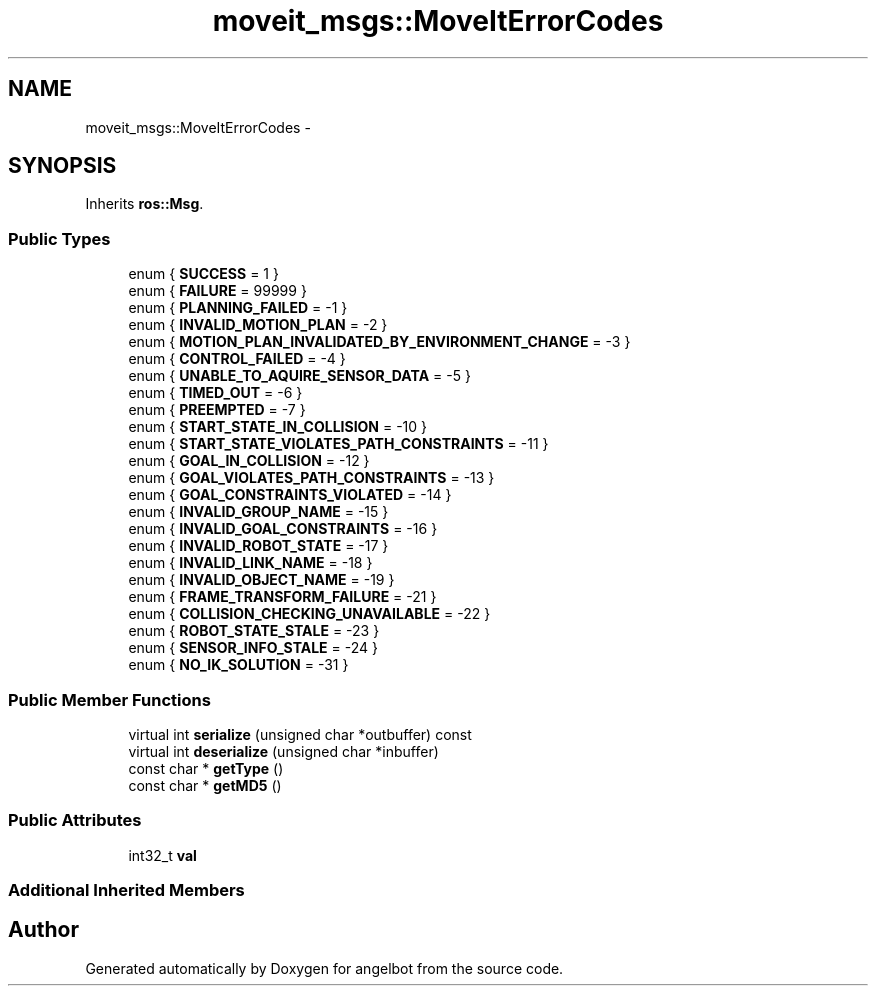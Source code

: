 .TH "moveit_msgs::MoveItErrorCodes" 3 "Sat Jul 9 2016" "angelbot" \" -*- nroff -*-
.ad l
.nh
.SH NAME
moveit_msgs::MoveItErrorCodes \- 
.SH SYNOPSIS
.br
.PP
.PP
Inherits \fBros::Msg\fP\&.
.SS "Public Types"

.in +1c
.ti -1c
.RI "enum { \fBSUCCESS\fP = 1 }"
.br
.ti -1c
.RI "enum { \fBFAILURE\fP = 99999 }"
.br
.ti -1c
.RI "enum { \fBPLANNING_FAILED\fP = -1 }"
.br
.ti -1c
.RI "enum { \fBINVALID_MOTION_PLAN\fP = -2 }"
.br
.ti -1c
.RI "enum { \fBMOTION_PLAN_INVALIDATED_BY_ENVIRONMENT_CHANGE\fP = -3 }"
.br
.ti -1c
.RI "enum { \fBCONTROL_FAILED\fP = -4 }"
.br
.ti -1c
.RI "enum { \fBUNABLE_TO_AQUIRE_SENSOR_DATA\fP = -5 }"
.br
.ti -1c
.RI "enum { \fBTIMED_OUT\fP = -6 }"
.br
.ti -1c
.RI "enum { \fBPREEMPTED\fP = -7 }"
.br
.ti -1c
.RI "enum { \fBSTART_STATE_IN_COLLISION\fP = -10 }"
.br
.ti -1c
.RI "enum { \fBSTART_STATE_VIOLATES_PATH_CONSTRAINTS\fP = -11 }"
.br
.ti -1c
.RI "enum { \fBGOAL_IN_COLLISION\fP = -12 }"
.br
.ti -1c
.RI "enum { \fBGOAL_VIOLATES_PATH_CONSTRAINTS\fP = -13 }"
.br
.ti -1c
.RI "enum { \fBGOAL_CONSTRAINTS_VIOLATED\fP = -14 }"
.br
.ti -1c
.RI "enum { \fBINVALID_GROUP_NAME\fP = -15 }"
.br
.ti -1c
.RI "enum { \fBINVALID_GOAL_CONSTRAINTS\fP = -16 }"
.br
.ti -1c
.RI "enum { \fBINVALID_ROBOT_STATE\fP = -17 }"
.br
.ti -1c
.RI "enum { \fBINVALID_LINK_NAME\fP = -18 }"
.br
.ti -1c
.RI "enum { \fBINVALID_OBJECT_NAME\fP = -19 }"
.br
.ti -1c
.RI "enum { \fBFRAME_TRANSFORM_FAILURE\fP = -21 }"
.br
.ti -1c
.RI "enum { \fBCOLLISION_CHECKING_UNAVAILABLE\fP = -22 }"
.br
.ti -1c
.RI "enum { \fBROBOT_STATE_STALE\fP = -23 }"
.br
.ti -1c
.RI "enum { \fBSENSOR_INFO_STALE\fP = -24 }"
.br
.ti -1c
.RI "enum { \fBNO_IK_SOLUTION\fP = -31 }"
.br
.in -1c
.SS "Public Member Functions"

.in +1c
.ti -1c
.RI "virtual int \fBserialize\fP (unsigned char *outbuffer) const "
.br
.ti -1c
.RI "virtual int \fBdeserialize\fP (unsigned char *inbuffer)"
.br
.ti -1c
.RI "const char * \fBgetType\fP ()"
.br
.ti -1c
.RI "const char * \fBgetMD5\fP ()"
.br
.in -1c
.SS "Public Attributes"

.in +1c
.ti -1c
.RI "int32_t \fBval\fP"
.br
.in -1c
.SS "Additional Inherited Members"


.SH "Author"
.PP 
Generated automatically by Doxygen for angelbot from the source code\&.
